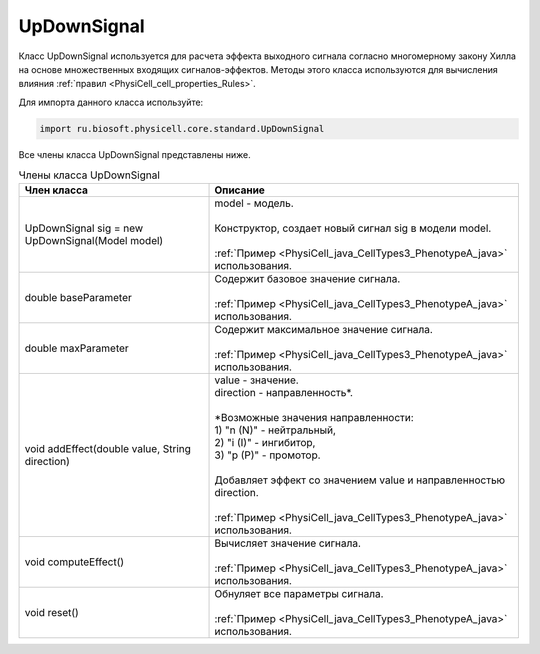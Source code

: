.. _PhysiCell_java_UpDownSignal:

UpDownSignal
============

.. role:: raw-html(raw)
   :format: html

.. raw:: html

    <style>
    table {
        border-collapse: collapse;
        width: 100%;
        background-color: white;
        table-layout: fixed;
    }
    th, td {
        border: 1px solid #dddddd;
        text-align: left;
        padding: 8px;
        word-wrap: break-word;
        overflow-wrap: break-word;
        hyphens: auto;
        -webkit-hyphens: auto;
        -moz-hyphens: auto;
        white-space: normal;
    }
    td p {
        word-wrap: break-word;
        overflow-wrap: break-word;
        word-break: break-all;
        hyphens: auto;
        -webkit-hyphens: auto;
        -moz-hyphens: auto;
        white-space: normal;
        margin: 0; /* убираем лишние отступы, если нужно */
    }
    /* ДОБАВЬТЕ ЭТИ СТИЛИ — КЛЮЧЕВОЕ ИЗМЕНЕНИЕ! */
    .line-block,
    .line-block .line {
        white-space: normal !important;
        word-wrap: break-word !important;
        overflow-wrap: break-word !important;
        hyphens: auto !important;
        -webkit-hyphens: auto !important;
        -moz-hyphens: auto !important;
    }
    tr:nth-child(even) {
        background-color: white;
    }
    th {
        background-color: #2980B9;
        color: white;
    }
    .table-bottom-margin {
        margin-top: 20px;
    }
    </style>

Класс UpDownSignal используется для расчета эффекта выходного сигнала согласно многомерному закону Хилла на основе множественных входящих сигналов-эффектов. Методы этого класса используются для вычисления влияния :ref:`правил <PhysiCell_cell_properties_Rules>`.


Для импорта данного класса используйте:

.. code-block:: text

   import ru.biosoft.physicell.core.standard.UpDownSignal

Все члены класса UpDownSignal представлены ниже.

.. list-table:: Члены класса UpDownSignal
   :header-rows: 1

   * - Член класса
     - Описание

   * - UpDownSignal sig = new UpDownSignal(Model model)
     - | model - модель.
       |
       | Конструктор, создает новый сигнал sig в модели model.
       |
       | :ref:`Пример <PhysiCell_java_CellTypes3_PhenotypeA_java>` использования.
   * - double baseParameter
     - | Содержит базовое значение сигнала.
       |
       | :ref:`Пример <PhysiCell_java_CellTypes3_PhenotypeA_java>` использования.
   * - double maxParameter
     - | Содержит максимальное значение сигнала.
       |
       | :ref:`Пример <PhysiCell_java_CellTypes3_PhenotypeA_java>` использования.
   * - void addEffect(double value, String direction)
     - | value - значение.
       | direction - направленность*.
       |
       | \*Возможные значения направленности:
       | 1) "n (N)" - нейтральный,
       | 2) "i (I)" - ингибитор,
       | 3) "p (P)" - промотор.
       |
       | Добавляет эффект со значением value и направленностью direction.
       |
       | :ref:`Пример <PhysiCell_java_CellTypes3_PhenotypeA_java>` использования.
   * - void computeEffect()
     - | Вычисляет значение сигнала.
       |
       | :ref:`Пример <PhysiCell_java_CellTypes3_PhenotypeA_java>` использования.
   * - void reset()
     - | Обнуляет все параметры сигнала.
       |
       | :ref:`Пример <PhysiCell_java_CellTypes3_PhenotypeA_java>` использования.